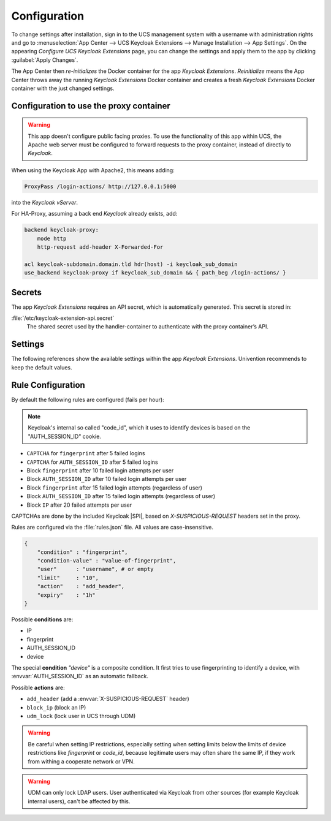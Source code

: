 .. _app-configuration:

*************
Configuration
*************

To change settings after installation, sign in to the UCS management system with
a username with administration rights and go to :menuselection:`App Center -->
UCS Keycloak Extensions --> Manage Installation --> App Settings`. On the appearing
*Configure UCS Keycloak Extensions* page, you can change the settings and apply them to
the app by clicking :guilabel:`Apply Changes`.

The App Center then *re-initializes* the Docker container for the app
*Keycloak Extensions*. *Reinitialize* means the App Center throws away the
running *Keycloak Extensions* Docker container and creates a fresh *Keycloak Extensions*
Docker container with the just changed settings.

.. _basic:

Configuration to use the proxy container
========================================

.. warning::

   This app doesn't configure public facing proxies.
   To use the functionality of this app within UCS, the Apache web server must
   be configured to forward requests to the proxy container,
   instead of directly to *Keycloak*.

When using the Keycloak App with Apache2, this means adding:

.. code-block::

   ProxyPass /login-actions/ http://127.0.0.1:5000

into the *Keycloak vServer*.

For HA-Proxy, assuming a back end *Keycloak* already exists, add:

.. code-block::

   backend keycloak-proxy:
       mode http
       http-request add-header X-Forwarded-For
   
   acl keycloak-subdomain.domain.tld hdr(host) -i keycloak_sub_domain
   use_backend keycloak-proxy if keycloak_sub_domain && { path_beg /login-actions/ }

.. _app-secrets:

Secrets
=======

The app *Keycloak Extensions* requires an API secret, which is automatically
generated. This secret is stored in:

:file:`/etc/keycloak-extension-api.secret`
    The shared secret used by the handler-container to authenticate with the proxy container’s API.

.. _app-settings:

Settings
========

The following references show the available settings within the app
*Keycloak Extensions*. Univention recommends to keep the default values.

.. envvar:: keycloak-bfa/handler/keycloak/admin-auth-url

     Defines the *Keycloak* admin authentication URL. This URL is
     required for retrieving global events from the Keycloak API.

     .. list-table::                                                                                 
         :header-rows: 1
         :widths: 2 5 5

         * - Required
           - Default value
           - Set

         * - Yes
           - 
           - Only before installation

.. envvar:: keycloak-bfa/handler/keycloak/admin-user

    Defines a *Keycloak* admin user. A privileged user is
    required for retrieving global events from the Keycloak API.

    .. list-table::
        :header-rows: 1
        :widths: 2 5 5

        * - Required
          - Default value
          - Set

        * - Yes
          -
          - Only before installation

.. envvar:: keycloak-bfa/handler/keycloak/admin-password

    Defines the password for the configured admin user.

    .. list-table::
        :header-rows: 1
        :widths: 2 5 5

        * - Required
          - Default value
          - Set

        * - Yes
          -
          - Only before installation

.. envvar:: keycloak-bfa/notifications/mail-server

   Defines the mail server (SMTP) to use for sending out notifications mails.

   .. list-table::
       :header-rows: 1
       :widths: 2 5 5

       * - Required
         - Default value
         - Set

       * - Yes
         -
         - Only before installation

.. envvar:: keycloak-bfa/notifications/mail-user

   Defines the user, or *FROM* to use when sending out notification mails.

   .. list-table::
       :header-rows: 1
       :widths: 2 5 5

       * - Required
         - Default value
         - Set

       * - Yes
         - ``keycloak``
         - Only before installation

.. envvar:: keycloak-bfa/notifications/mail-password

   Defines the password to authenticate with the configured user on the
   target mail server. Leave empty if no authentication is required.

   .. list-table::
       :header-rows: 1
       :widths: 2 5 5

       * - Required
         - Default value
         - Set

       * - No
         -
         - Only before installation

.. envvar:: keycloak-bfa/handler/debug-target-proxy-overwrite

   Overwrite the default target proxy (the proxy container in this app)
   and target an external address instead. This setting is only intended
   for debugging outgoing handler HTTP-requests.

   .. list-table::
       :header-rows: 1
       :widths: 2 5 5

       * - Required
         - Default value
         - Set

       * - No
         -
         - Only before installation

.. envvar:: keycloak-bfa/handler/udm-rest-base-url

   Defines the UDM REST URL to send request to. This is needed for
   disabling users and retrieving user mails. Not setting this
   will cause any *Actions* requiring a UDM connection to fail.

   .. list-table::
       :header-rows: 1
       :widths: 2 5 5

       * - Required
         - Default value
         - Set

       * - No
         -
         - Only before installation

.. envvar:: keycloak-bfa/handler/udm-rest-user

   Defines the UDM REST user.

   .. list-table::
       :header-rows: 1
       :widths: 2 5 5

       * - Required
         - Default value
         - Set

       * - No
         -
         - Only before installation

.. envvar:: keycloak-bfa/handler/udm-rest-password

   Defines the password for the UDM REST user.

   .. list-table::
       :header-rows: 1
       :widths: 2 5 5

       * - Required
         - Default value
         - Set

       * - No
         -
         - Only before installation

.. envvar:: keycloak-bfa/proxy/keycloak-server

   Defines the target Keycloak server to forward requests to.

   .. list-table::
       :header-rows: 1
       :widths: 2 5 5

       * - Required
         - Default value
         - Set

       * - Yes
         - ``https://id.@%@domainname@%@``
         - Only before installation

.. envvar:: keycloak-bfa/proxy/keycloak-protocol

   Defines the protocol to use when forwarding requests. On a
   standard setup this will be *http*. Setting this variable 
   is only required if you run with an external Keycloak.

   Possible values: ``http``, ``https``.

   .. list-table::
       :header-rows: 1
       :widths: 2 5 5

       * - Required
         - Default value
         - Set

       * - No
         - ``http``
         - Only before installation


.. _app-rule-configuration:

Rule Configuration
==================

By default the following rules are configured (fails per hour):

.. note::

   Keycloak's internal so called "code_id", which it uses to identify devices
   is based on the "AUTH_SESSION_ID" cookie.

* ``CAPTCHA`` for ``fingerprint`` after 5 failed logins
* ``CAPTCHA`` for ``AUTH_SESSION_ID`` after 5 failed logins
* Block ``fingerprint`` after 10 failed login attempts per user
* Block ``AUTH_SESSION_ID`` after 10 failed login attempts per user
* Block ``fingerprint`` after 15 failed login attempts (regardless of user)
* Block ``AUTH_SESSION_ID`` after 15 failed login attempts (regardless of user)
* Block ``IP`` after 20 failed attempts per user

CAPTCHAs are done by the included Keycloak |SPI|, based on *X-SUSPICIOUS-REQUEST*
headers set in the proxy.

Rules are configured via the :file:`rules.json` file.
All values are case-insensitive.

.. code-block::

   {
       "condition" : "fingerprint",
       "condition-value" : "value-of-fingerprint",
       "user"      : "username", # or empty
       "limit"     : "10",
       "action"    : "add_header",
       "expiry"    : "1h"
   }

Possible **conditions** are:

* IP
* fingerprint
* AUTH_SESSION_ID
* device

The special **condition** *"device"* is a composite condition. It first tries
to use fingerprinting to identify a device, with :envvar:`AUTH_SESSION_ID` as an
automatic fallback.

Possible **actions** are:

* ``add_header`` (add a :envvar:`X-SUSPICIOUS-REQUEST` header)
* ``block_ip`` (block an IP)
* ``udm_lock`` (lock user in UCS through UDM)

.. warning::

   Be careful when setting IP restrictions, especially setting when setting limits
   below the limits of device restrictions like *fingerprint* or *code_id*, because
   legitimate users may often share the same IP, if they work from withing a
   cooperate network or VPN.

.. warning::

   UDM can only lock LDAP users. User authenticated via Keycloak from other sources
   (for example Keycloak internal users), can't be affected by this.
